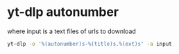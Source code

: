 #+STARTUP: showall
* yt-dlp autonumber

where input is a text files of urls to download

#+begin_src sh
yt-dlp -o '%(autonumber)s-%(title)s.%(ext)s' -a input
#+end_src
